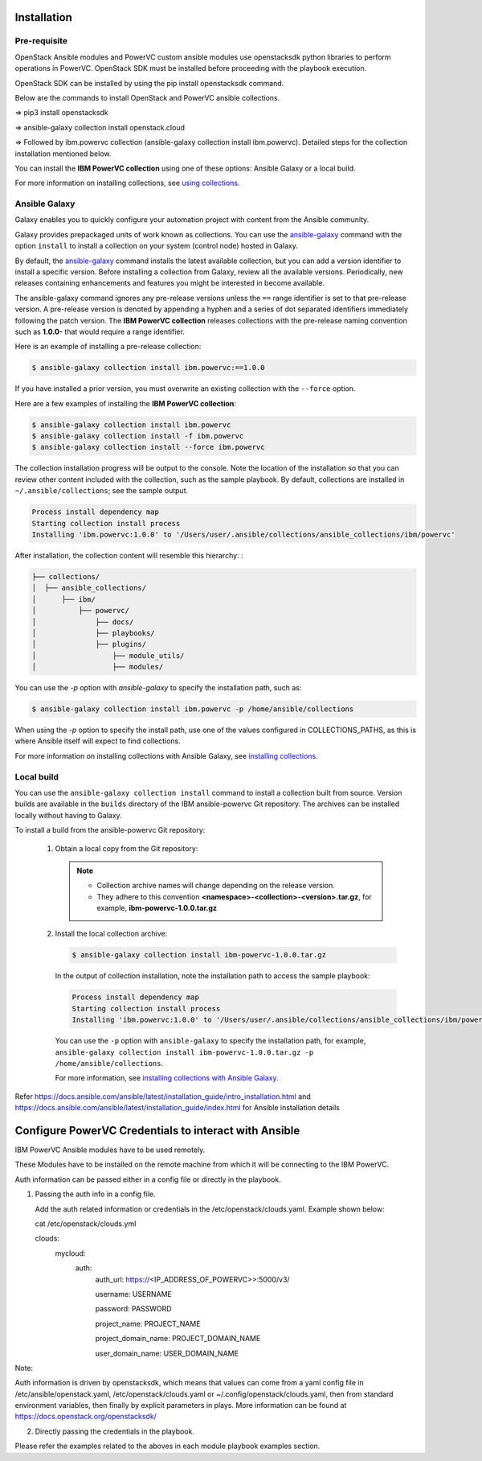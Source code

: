 .. ...........................................................................
.. © Copyright IBM Corporation 2020                                          .
.. ...........................................................................

Installation
============

Pre-requisite
-------------

OpenStack Ansible modules and PowerVC custom ansible modules use openstacksdk python libraries to perform operations in PowerVC. OpenStack SDK must be installed before proceeding with the playbook execution. 

OpenStack SDK can be installed by using the pip install openstacksdk command.

Below are the commands to install OpenStack and PowerVC ansible collections.

=>	pip3 install openstacksdk

=>	ansible-galaxy collection install openstack.cloud

=>	Followed by ibm.powervc collection  (ansible-galaxy collection install ibm.powervc). Detailed steps for the collection installation mentioned below.


You can install the **IBM PowerVC collection** using one of these options:
Ansible Galaxy or a local build.

For more information on installing collections, see `using collections`_.

.. _using collections:
   https://docs.ansible.com/ansible/latest/user_guide/collections_using.html

Ansible Galaxy
--------------
Galaxy enables you to quickly configure your automation project with content
from the Ansible community.

Galaxy provides prepackaged units of work known as collections. You can use the
`ansible-galaxy`_ command with the option ``install`` to install a collection on
your system (control node) hosted in Galaxy.

By default, the `ansible-galaxy`_ command installs the latest available
collection, but you can add a version identifier to install a specific version.
Before installing a collection from Galaxy, review all the available versions.
Periodically, new releases containing enhancements and features you might be
interested in become available.

The ansible-galaxy command ignores any pre-release versions unless
the ``==`` range identifier is set to that pre-release version.
A pre-release version is denoted by appending a hyphen and a series of
dot separated identifiers immediately following the patch version. The
**IBM PowerVC collection** releases collections with the pre-release
naming convention such as **1.0.0-** that would require a range identifier.

Here is an example of installing a pre-release collection:

.. code-block:: sh

   $ ansible-galaxy collection install ibm.powervc:==1.0.0


If you have installed a prior version, you must overwrite an existing
collection with the ``--force`` option.

Here are a few examples of installing the **IBM PowerVC collection**:

.. code-block:: sh

   $ ansible-galaxy collection install ibm.powervc
   $ ansible-galaxy collection install -f ibm.powervc
   $ ansible-galaxy collection install --force ibm.powervc

The collection installation progress will be output to the console. Note the
location of the installation so that you can review other content included with
the collection, such as the sample playbook. By default, collections are
installed in ``~/.ansible/collections``; see the sample output.

.. _ansible-galaxy:
   https://docs.ansible.com/ansible/latest/cli/ansible-galaxy.html

.. code-block:: sh

   Process install dependency map
   Starting collection install process
   Installing 'ibm.powervc:1.0.0' to '/Users/user/.ansible/collections/ansible_collections/ibm/powervc'

After installation, the collection content will resemble this hierarchy: :

.. code-block:: sh

   ├── collections/
   │  ├── ansible_collections/
   │      ├── ibm/
   │          ├── powervc/
   │              ├── docs/
   │              ├── playbooks/
   │              ├── plugins/
   │                  ├── module_utils/
   │                  ├── modules/


You can use the `-p` option with `ansible-galaxy` to specify the installation
path, such as:

.. code-block:: sh

   $ ansible-galaxy collection install ibm.powervc -p /home/ansible/collections

When using the `-p` option to specify the install path, use one of the values
configured in COLLECTIONS_PATHS, as this is where Ansible itself will expect
to find collections.

For more information on installing collections with Ansible Galaxy,
see `installing collections`_.

.. _installing collections:
   https://docs.ansible.com/ansible/latest/user_guide/collections_using.html#installing-collections-with-ansible-galaxy


Local build
-----------

You can use the ``ansible-galaxy collection install`` command to install a
collection built from source. Version builds are available in the ``builds``
directory of the IBM ansible-powervc Git repository. The archives can be
installed locally without having to Galaxy.

To install a build from the ansible-powervc Git repository:

   1. Obtain a local copy from the Git repository:

      .. note::
         * Collection archive names will change depending on the release version.
         * They adhere to this convention **<namespace>-<collection>-<version>.tar.gz**, for example, **ibm-powervc-1.0.0.tar.gz**


   2. Install the local collection archive:

      .. code-block:: sh

         $ ansible-galaxy collection install ibm-powervc-1.0.0.tar.gz

      In the output of collection installation, note the installation path to access the sample playbook:

      .. code-block:: sh

         Process install dependency map
         Starting collection install process
         Installing 'ibm.powervc:1.0.0' to '/Users/user/.ansible/collections/ansible_collections/ibm/powervc'

      You can use the ``-p`` option with ``ansible-galaxy`` to specify the
      installation path, for example, ``ansible-galaxy collection install ibm-powervc-1.0.0.tar.gz -p /home/ansible/collections``.

      For more information, see `installing collections with Ansible Galaxy`_.

      .. _installing collections with Ansible Galaxy:
         https://docs.ansible.com/ansible/latest/user_guide/collections_using.html#installing-collections-with-ansible-galaxy

Refer https://docs.ansible.com/ansible/latest/installation_guide/intro_installation.html and https://docs.ansible.com/ansible/latest/installation_guide/index.html 
for Ansible installation details


Configure PowerVC Credentials to interact with Ansible
=======================================================

IBM PowerVC Ansible modules have to be used remotely.

These Modules have to be installed on the remote machine from which it will be connecting to the IBM PowerVC.


Auth information can be passed either in a config file or directly in the playbook.

1. Passing the auth info in a config file.

   Add the auth related information or credentials in the /etc/openstack/clouds.yaml. Example shown below:

   cat /etc/openstack/clouds.yml
   
   clouds:
     mycloud:
       auth:
         auth_url: https://<IP_ADDRESS_OF_POWERVC>>:5000/v3/
		 
         username: USERNAME
		 
         password: PASSWORD
		 
         project_name: PROJECT_NAME
		 
         project_domain_name: PROJECT_DOMAIN_NAME
		 
         user_domain_name: USER_DOMAIN_NAME

Note: 

Auth information is driven by openstacksdk, which means that values can come from a yaml config file in /etc/ansible/openstack.yaml, /etc/openstack/clouds.yaml or ~/.config/openstack/clouds.yaml, then from standard environment variables, then finally by explicit parameters in plays. More information can be found at https://docs.openstack.org/openstacksdk/

2. Directly passing the credentials in the playbook.

Please refer the examples related to the aboves in each module playbook examples section.
